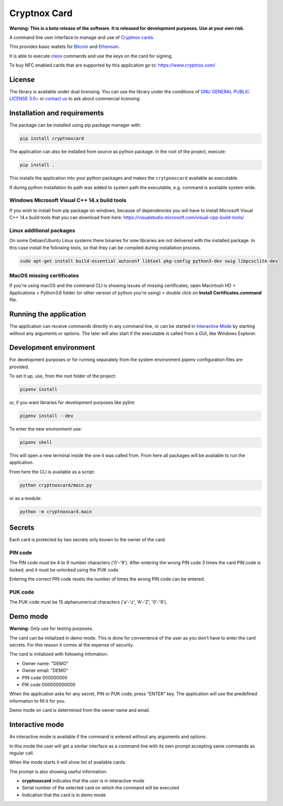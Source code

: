 =============
Cryptnox Card
=============

**Warning: This is a beta release of the software.
It is released for development purposes.
Use at your own risk.**

A command line user interface to manage and use of `Cryptnox cards <https://www.cryptnox.com/>`_.

This provides basic wallets for `Bitcoin <https://bitcoin.org>`_ and
`Ethereum <https://ethereum.org>`_.

It is able to execute `cleos <https://eos.io/for-developers/build/cleos/>`_ commands and use
the keys on the card for signing.

To buy NFC enabled cards that are supported by this application go to:
`https://www.cryptnox.com/ <https://www.cryptnox.com/>`_

License
-------

The library is available under dual licensing. You can use the library under the
conditions of `GNU GENERAL PUBLIC LICENSE 3.0+ <https://www.gnu.org/licenses/gpl-3.0.en.html>`_
or `contact us <info@cryptnox.ch>`_ to ask about commercial licensing.

Installation and requirements
-----------------------------

The package can be installed using pip package manager with:

.. code-block:: bash

    pip install cryptnoxcard

The application can also be installed from source as python package.
In the root of the project, execute:

.. code-block:: bash

    pip install .

This installs the application into your python packages and makes the
``crytpnoxcard`` available as executable.

If during python installation its path was added to system path the executable,
e.g. command is available system wide.

Windows Microsoft Visual C++ 14.x build tools
^^^^^^^^^^^^^^^^^^^^^^^^^^^^^^^^^^^^^^^^^^^^^

If you wish to install from pip package on windows, because of dependencies you will
have to install Microsoft Visual C++ 14.x build tools that you can download from here:
`https://visualstudio.microsoft.com/visual-cpp-build-tools/ <https://visualstudio.microsoft.com/visual-cpp-build-tools/>`_

Linux additional packages
^^^^^^^^^^^^^^^^^^^^^^^^^

On some Debian/Ubuntu Linux systems there binaries for sme libraries are not
delivered with the installed package. In this case install the following tools,
so that they can be compiled during installation process.

.. code-block:: bash

    sudo apt-get install build-essential autoconf libtool pkg-config python3-dev swig libpcsclite-dev

MacOS missing certificates
^^^^^^^^^^^^^^^^^^^^^^^^^^

If you're using macOS and the command CLI is showing issues of missing certificates,
open Macintosh HD > Applications > Python3.6 folder (or other version of python you're using) >
double click on **Install Certificates.command** file.

Running the application
-----------------------

The application can receive commands directly in any command line, or can be started in
`Interactive Mode <#interactive-mode>`_ by starting without any arguments or options.
The later will also start if the executable is called from a GUI, like Windows Explorer.

Development environment
-----------------------

For development purposes or for running separately from the system environment
pipenv configuration files are provided.

To set it up, use, from the root folder of the project:

.. code-block:: bash

    pipenv install

or, if you want libraries for development purposes like pylint:

.. code-block:: bash

    pipenv install --dev

To enter the new environment use:

.. code-block:: bash

    pipenv shell

This will open a new terminal inside the one it was called from. From here all
packages will be available to run the application.

From here the CLI is available as a script:

.. code-block:: bash

    python cryptnoxcard/main.py

or as a module:

.. code-block:: bash

    python -m cryptnoxcard.main

Secrets
-------

Each card is protected by two secrets only known to the owner of the card.

PIN code
^^^^^^^^

The PIN code must be 4 to 9 number characters ('0'-'9').
After entering the wrong PIN code 3 times the card PIN code is
locked, and it must be unlocked using the PUK code.

Entering the correct PIN code resets the number of times the wrong PIN code
can be entered.

PUK code
^^^^^^^^

The PUK code must be 15 alphanumerical characters ('a'-'z', 'A'-'Z', '0'-'9').

Demo mode
---------

**Warning:** Only use for testing purposes.

The card can be initialized in demo mode. This is done for convenience of the
user as you don't have to enter the card secrets. For this reason it comes at
the expense of security.

The card is initialized with following infomation:


* Owner name: "DEMO"
* Owner email: "DEMO"
* PIN code 000000000
* PIK code 000000000000

When the application asks for any secret, PIN or PUK code, press "ENTER" key.
The application will use the predefined information to fill it for you.

Demo mode on card is determined from the owner name and email.

Interactive mode
----------------

An interactive mode is available if the command is entered without any arguments
and options.

In this mode the user will get a similar interface as a command line with its
own prompt accepting same commands as regular call.

When the mode starts it will show list of available cards.

The prompt is also showing useful information:


* **cryptnoxcard** indicates that the user is in interactive mode
* Serial number of the selected card on which the command will be executed
* Indication that the card is in demo mode
